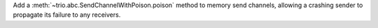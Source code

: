 Add a :meth:`~trio.abc.SendChannelWithPoison.poison` method to memory
send channels, allowing a crashing sender to propagate its failure
to any receivers.
